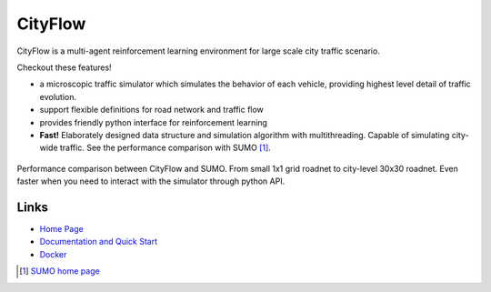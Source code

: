 CityFlow
============

CityFlow is a multi-agent reinforcement learning environment for large scale city traffic scenario. 

Checkout these features!

- a microscopic traffic simulator which simulates the behavior of each vehicle, providing highest level detail of traffic evolution.
- support flexible definitions for road network and traffic flow
- provides friendly python interface for reinforcement learning
- **Fast!** Elaborately designed data structure and simulation algorithm with multithreading. Capable of simulating city-wide traffic. See the performance comparison with SUMO [#sumo]_.

.. figure:: https://user-images.githubusercontent.com/44251346/54403537-5ce16b00-470b-11e9-928d-76c8ba0ab463.png
    :align: center

    Performance comparison between CityFlow and SUMO. From small 1x1 grid roadnet to city-level 30x30 roadnet. Even faster when you need to interact with the simulator through python API.
    
Links
-----

- `Home Page <http://www.hzfengsy.com/>`_
- `Documentation and Quick Start <https://cityflow.readthedocs.io/en/latest/>`_
- `Docker <https://hub.docker.com/r/cityflowproject/cityflow>`_


.. [#sumo] `SUMO home page <https://sumo.dlr.de/index.html>`_

